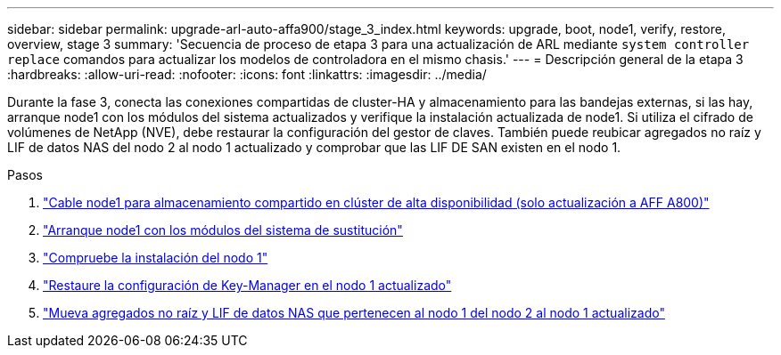 ---
sidebar: sidebar 
permalink: upgrade-arl-auto-affa900/stage_3_index.html 
keywords: upgrade, boot, node1, verify, restore, overview, stage 3 
summary: 'Secuencia de proceso de etapa 3 para una actualización de ARL mediante `system controller replace` comandos para actualizar los modelos de controladora en el mismo chasis.' 
---
= Descripción general de la etapa 3
:hardbreaks:
:allow-uri-read: 
:nofooter: 
:icons: font
:linkattrs: 
:imagesdir: ../media/


[role="lead"]
Durante la fase 3, conecta las conexiones compartidas de cluster-HA y almacenamiento para las bandejas externas, si las hay, arranque node1 con los módulos del sistema actualizados y verifique la instalación actualizada de node1. Si utiliza el cifrado de volúmenes de NetApp (NVE), debe restaurar la configuración del gestor de claves. También puede reubicar agregados no raíz y LIF de datos NAS del nodo 2 al nodo 1 actualizado y comprobar que las LIF DE SAN existen en el nodo 1.

.Pasos
. link:cable-node1-for-shared-cluster-HA-storage.html["Cable node1 para almacenamiento compartido en clúster de alta disponibilidad (solo actualización a AFF A800)"]
. link:boot_node1_with_a900_controller_and_nvs.html["Arranque node1 con los módulos del sistema de sustitución"]
. link:verify_node1_installation.html["Compruebe la instalación del nodo 1"]
. link:restore_key_manager_config_upgraded_node1.html["Restaure la configuración de Key-Manager en el nodo 1 actualizado"]
. link:move_non_root_aggr_nas_lifs_node1_from_node2_to_upgraded_node1.html["Mueva agregados no raíz y LIF de datos NAS que pertenecen al nodo 1 del nodo 2 al nodo 1 actualizado"]

